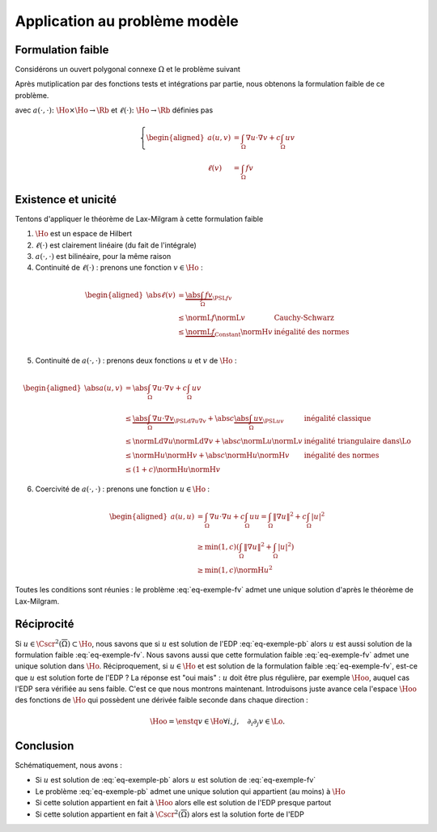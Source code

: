 Application au problème modèle
==============================

Formulation faible
------------------

Considérons un ouvert polygonal connexe :math:`\Omega` et le problème suivant

.. math:: 
  :label: eq-exemple-pb

  \left\{
  \begin{array}{r c l l}
    -\Delta u + c u & = & f & (\Omega)\\
    \dn u & = & 0 & (\GammaN = \Gamma)
  \end{array}
  \right.

Après mutiplication par des fonctions tests et intégrations par partie, nous obtenons la formulation faible de ce problème. 

.. math:: 
  :label: eq-exemple-fv

  \left\{
  \begin{array}{l}
    \text{Trouver } u \in\Ho \text{ tel que }\\
    \displaystyle \forall v \in \Ho,  a(u,v)=\ell(v)
  \end{array}
  \right.

avec :math:`a(\cdot,\cdot) \colon \Ho\times\Ho\to\Rb` et :math:`\ell(\cdot)\colon\Ho\to\Rb` définies pas

.. math::

  \left\{
  \begin{aligned}
    a(u,v) &= \int_{\Omega}\nabla u \cdot\nabla v+ c\int_{\Omega}uv \\
    \ell(v) & = \int_{\Omega}fv 
  \end{aligned}
  \right.

Existence et unicité
--------------------

Tentons d'appliquer le théorème de Lax-Milgram à cette formulation faible

1. :math:`\Ho` est un espace de Hilbert
2. :math:`\ell(\cdot)` est clairement linéaire (du fait de l'intégrale)
3. :math:`a(\cdot,\cdot)`  est bilinéaire, pour la même raison
4. Continuité de :math:`\ell(\cdot)` : prenons une fonction :math:`v\in\Ho` :

.. math:: 

  \begin{aligned}
    \abs{\ell(v)}  &= \underbrace{\abs{\int_{\Omega} fv}}_{\PSL{f}{v}}\\ 
    & \leq  \normL{f}\normL{v} & \text{Cauchy-Schwarz}\\
    & \leq   \underbrace{\normL{f}}_{\text{Constant}}\normH{v} & \text{inégalité des normes} \\
  \end{aligned}

5. Continuité de :math:`a(\cdot,\cdot)` : prenons deux fonctions :math:`u` et :math:`v` de :math:`\Ho` :  

.. math:: 

  \begin{aligned}
    \abs{a(u,v)}  &= \abs{\int_{\Omega} \nabla u \cdot \nabla v + c\int_{\Omega} u v}\\ 
    & \leq  \underbrace{\abs{\int_{\Omega} \nabla u \cdot \nabla v}}_{\PSLd{\nabla u}{\nabla v}} + \abs{c}\underbrace{\abs{\int_{\Omega} u v}}_{\PSL{u}{v}} & \text{inégalité classique}\\
    & \leq  \normLd{\nabla u}\normLd{\nabla v} + \abs{c} \normL{u}\normL{v} & \text{inégalité triangulaire dans}  \Lo\\
    & \leq   \normH{u}\normH{v}+ \abs{c} \normH{u}\normH{v} & \text{inégalité des normes} \\
    & \leq   (1+c)\normH{u}\normH{v}
  \end{aligned}

6. Coercivité de :math:`a(\cdot, \cdot)` : prenons une fonction :math:`u\in\Ho` :

.. math:: 

  \begin{aligned}
    a(u,u)  &= \int_{\Omega} \nabla u \cdot \nabla u + c\int_{\Omega} u u = \int_{\Omega} \|\nabla u\|^2 + c\int_{\Omega} |u|^2\\ 
     &\geq \min(1,c)\left(\int_{\Omega} \|\nabla u\|^2 + \int_{\Omega} |u|^2\right)\\ 
     &\geq \min(1,c)\normH{u}^2 
  \end{aligned}

Toutes les conditions sont réunies : le problème :eq:`eq-exemple-fv` admet une unique solution d'après le théorème de Lax-Milgram.

.. proof:remark::

  Dans la démonstration de la continuité de :math:`\ell`, n'écrivez pas :math:`\normL{f}\leq \normH{f}` car, d'une part nous n'en avons pas besoin, d'autre part, nous ne savons pas si :math:`f\in\Ho` !


Réciprocité
-----------

Si :math:`u\in\Cscr^2(\overline{\Omega})\subset\Ho`, nous savons que si :math:`u` est solution de l'EDP :eq:`eq-exemple-pb` alors :math:`u` est aussi solution de la formulation faible :eq:`eq-exemple-fv`. Nous savons aussi que cette formulation faible :eq:`eq-exemple-fv` admet une unique solution dans :math:`\Ho`. Réciproquement, si :math:`u\in\Ho` et est solution de la formulation faible :eq:`eq-exemple-fv`, est-ce que :math:`u` est solution forte de l'EDP ? La réponse est "oui mais" : :math:`u` doit être plus régulière, par exemple :math:`\Hoo`, auquel cas l'EDP sera vérifiée au sens faible. C'est ce que nous montrons maintenant. Introduisons juste avance cela l'espace :math:`\Hoo` des fonctions de :math:`\Ho` qui possèdent une dérivée faible seconde dans chaque direction :

.. math:: \Hoo = \enstq{v \in \Ho}{\forall i,j, \quad \partial_i\partial_j v\in \Lo}.


.. proof:lemma::

  Supposons que la formulation faible :eq:`eq-exemple-fv` admette une unique solution :math:`u\in\Ho` et que cette solution appartienne à :math:`\Hoo`. Alors :math:`u` vérifie l'EDP :eq:`eq-exemple-pb` au sens faible, c'est à dire "presque partout".
  
.. proof:proof::

  Nous pouvons dérouler le théorème de Green "à l'envers". Pour tout :math:`v\in\Ho`, nous avons

  .. math::

    \begin{aligned}
       &a(u,v) = \ell(v) \\
      \implies     & \int_{\Omega}\nabla u\cdot\nabla v + c \int_{\Omega}uv= \int_{\Omega}fv\\
      \implies      & \int_{\Omega}\nabla u\cdot\nabla v + \underbrace{\int_{\partial \Omega}(\dn u)v}_{0}+ c \int_{\Omega}uv= \int_{\Omega}fv &\text{Ajouter 0}\\
      \implies      & -\int_{\Omega}(\Delta u) v  + c \int_{\Omega}uv= \int_{\Omega}fv &\text{Th. Green}\\
      \implies      & \int_{\Omega}(-\Delta u + cu -f) v= 0\\
    \end{aligned}

  La relation est valable pour tout :math:`v\in\Ho`, elle est donc aussi valable pour tout :math:`v\in\Cscr^{\infty}_c(\Omega)`. Le corollaire :numref:`{number} <corollary-f-zero>` nous permet alors d'affirmer que :math:`-\Delta u + cu -f = 0` presque partout.

Conclusion
----------

Schématiquement, nous avons :

- Si :math:`u` est solution de :eq:`eq-exemple-pb` alors :math:`u` est solution de :eq:`eq-exemple-fv`
- Le problème :eq:`eq-exemple-pb` admet une unique solution qui appartient (au moins) à :math:`\Ho`
- Si cette solution appartient en fait à :math:`\Hoo` alors elle est solution de l'EDP presque partout
- Si cette solution appartient en fait à :math:`\Cscr^2(\overline{\Omega})` alors est la solution forte de l'EDP

.. proof:remark::

  Pourquoi travailler dans :math:`\Ho` et non dans :math:`\Cscr^1(\overline{\Omega})` ? La question est légitime, d'autant que :math:`\normH{\cdot}` est une norme de :math:`\Cscr^1(\overline{\Omega})` ! Mais... :math:`\Cscr^1(\overline{\Omega})` n'est pas complet pour cette norme et n'est donc pas un espace de Hilbert si on lui adjoint cette norme : le théorème de Lax-Milgram ne pourra alors pas s'y appliquer. Il existe des normes qui complètent :math:`\Cscr^1(\overline{\Omega})`, mais les hypothèses du théorème de Lax-Milgram sont elles toujours validées avec ces normes ?